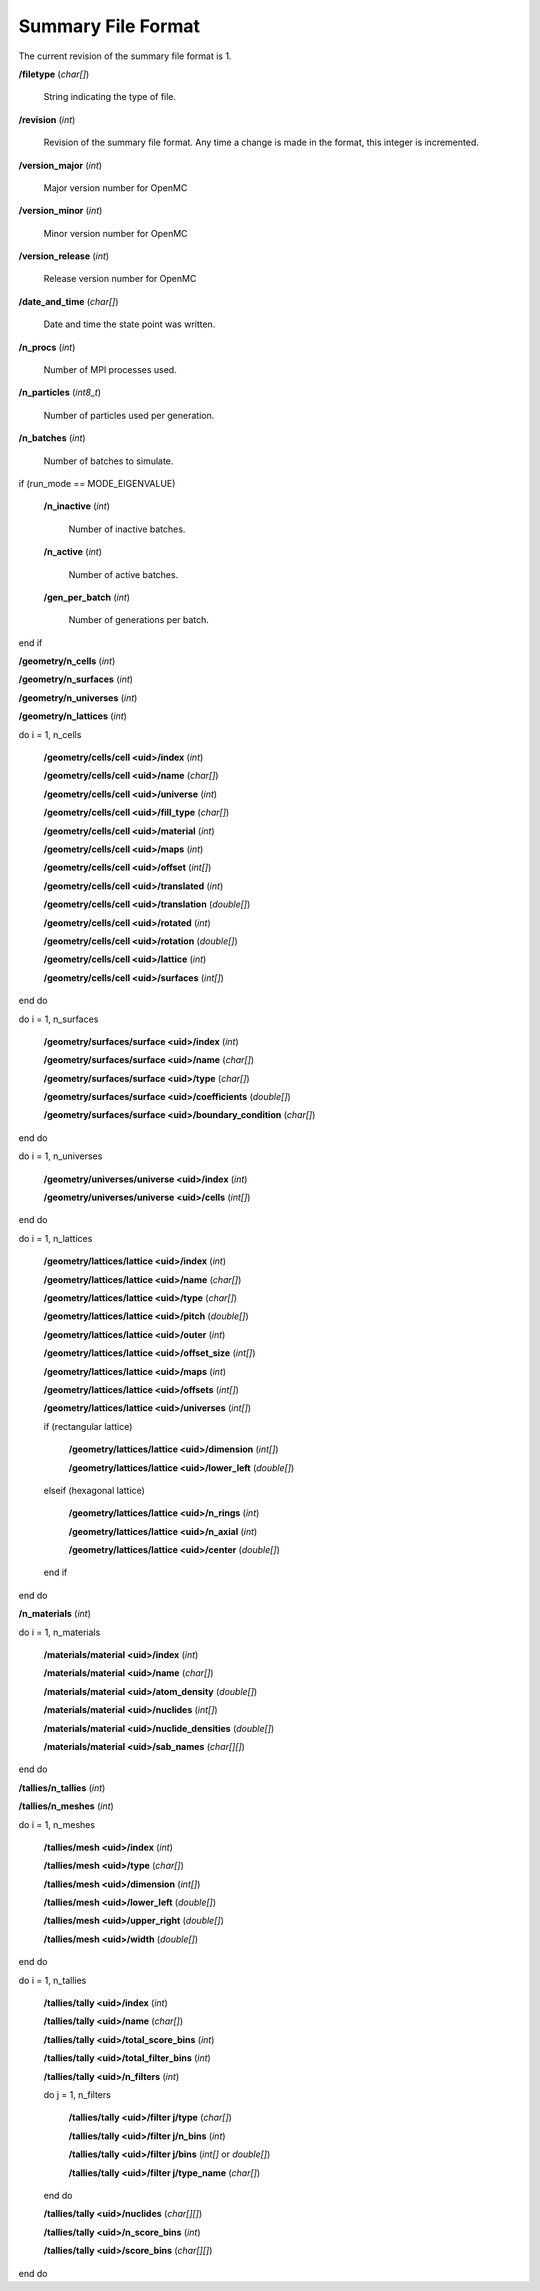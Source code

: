 .. _usersguide_summary:

===================
Summary File Format
===================

The current revision of the summary file format is 1.

**/filetype** (*char[]*)

    String indicating the type of file.

**/revision** (*int*)

    Revision of the summary file format. Any time a change is made in the
    format, this integer is incremented.

**/version_major** (*int*)

    Major version number for OpenMC

**/version_minor** (*int*)

    Minor version number for OpenMC

**/version_release** (*int*)

    Release version number for OpenMC

**/date_and_time** (*char[]*)

    Date and time the state point was written.

**/n_procs** (*int*)

    Number of MPI processes used.

**/n_particles** (*int8_t*)

    Number of particles used per generation.

**/n_batches** (*int*)

    Number of batches to simulate.

if (run_mode == MODE_EIGENVALUE)

    **/n_inactive** (*int*)

        Number of inactive batches.

    **/n_active** (*int*)

        Number of active batches.

    **/gen_per_batch** (*int*)

        Number of generations per batch.

end if

**/geometry/n_cells** (*int*)

**/geometry/n_surfaces** (*int*)

**/geometry/n_universes** (*int*)

**/geometry/n_lattices** (*int*)

do i = 1, n_cells

    **/geometry/cells/cell <uid>/index** (*int*)

    **/geometry/cells/cell <uid>/name** (*char[]*)

    **/geometry/cells/cell <uid>/universe** (*int*)

    **/geometry/cells/cell <uid>/fill_type** (*char[]*)

    **/geometry/cells/cell <uid>/material** (*int*)

    **/geometry/cells/cell <uid>/maps** (*int*)

    **/geometry/cells/cell <uid>/offset** (*int[]*)

    **/geometry/cells/cell <uid>/translated** (*int*)

    **/geometry/cells/cell <uid>/translation** (*double[]*)

    **/geometry/cells/cell <uid>/rotated** (*int*)

    **/geometry/cells/cell <uid>/rotation** (*double[]*)

    **/geometry/cells/cell <uid>/lattice** (*int*)

    **/geometry/cells/cell <uid>/surfaces** (*int[]*)

end do

do i = 1, n_surfaces

    **/geometry/surfaces/surface <uid>/index** (*int*)

    **/geometry/surfaces/surface <uid>/name** (*char[]*)

    **/geometry/surfaces/surface <uid>/type** (*char[]*)

    **/geometry/surfaces/surface <uid>/coefficients** (*double[]*)

    **/geometry/surfaces/surface <uid>/boundary_condition** (*char[]*)

end do

do i = 1, n_universes

    **/geometry/universes/universe <uid>/index** (*int*)

    **/geometry/universes/universe <uid>/cells** (*int[]*)

end do

do i = 1, n_lattices

    **/geometry/lattices/lattice <uid>/index** (*int*)

    **/geometry/lattices/lattice <uid>/name** (*char[]*)

    **/geometry/lattices/lattice <uid>/type** (*char[]*)

    **/geometry/lattices/lattice <uid>/pitch** (*double[]*)

    **/geometry/lattices/lattice <uid>/outer** (*int*)

    **/geometry/lattices/lattice <uid>/offset_size** (*int[]*)

    **/geometry/lattices/lattice <uid>/maps** (*int*)

    **/geometry/lattices/lattice <uid>/offsets** (*int[]*)

    **/geometry/lattices/lattice <uid>/universes** (*int[]*)

    if (rectangular lattice)

        **/geometry/lattices/lattice <uid>/dimension** (*int[]*)

        **/geometry/lattices/lattice <uid>/lower_left** (*double[]*)

    elseif (hexagonal lattice)

        **/geometry/lattices/lattice <uid>/n_rings** (*int*)

        **/geometry/lattices/lattice <uid>/n_axial** (*int*)

        **/geometry/lattices/lattice <uid>/center** (*double[]*)

    end if

end do

**/n_materials** (*int*)

do i = 1, n_materials

    **/materials/material <uid>/index** (*int*)

    **/materials/material <uid>/name** (*char[]*)

    **/materials/material <uid>/atom_density** (*double[]*)

    **/materials/material <uid>/nuclides** (*int[]*)

    **/materials/material <uid>/nuclide_densities** (*double[]*)

    **/materials/material <uid>/sab_names** (*char[][]*)

end do

**/tallies/n_tallies** (*int*)

**/tallies/n_meshes** (*int*)

do i = 1, n_meshes

   **/tallies/mesh <uid>/index** (*int*)

   **/tallies/mesh <uid>/type** (*char[]*)

   **/tallies/mesh <uid>/dimension** (*int[]*)

   **/tallies/mesh <uid>/lower_left** (*double[]*)

   **/tallies/mesh <uid>/upper_right** (*double[]*)

   **/tallies/mesh <uid>/width** (*double[]*)

end do

do i = 1, n_tallies

    **/tallies/tally <uid>/index** (*int*)

    **/tallies/tally <uid>/name** (*char[]*)

    **/tallies/tally <uid>/total_score_bins** (*int*)

    **/tallies/tally <uid>/total_filter_bins** (*int*)

    **/tallies/tally <uid>/n_filters** (*int*)

    do j = 1, n_filters

        **/tallies/tally <uid>/filter j/type** (*char[]*)

        **/tallies/tally <uid>/filter j/n_bins** (*int*)

        **/tallies/tally <uid>/filter j/bins** (*int[]* or *double[]*)

        **/tallies/tally <uid>/filter j/type_name** (*char[]*)

    end do

    **/tallies/tally <uid>/nuclides** (*char[][]*)

    **/tallies/tally <uid>/n_score_bins** (*int*)

    **/tallies/tally <uid>/score_bins** (*char[][]*)

end do
